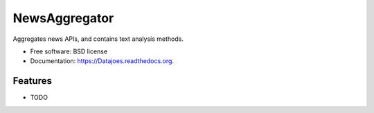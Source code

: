 ===============================
NewsAggregator
===============================

.. image:: https://img.shields.io/travis/gitzman/Datajoes.svg
        :target: https://travis-ci.org/gitzman/Datajoes

.. image:: https://img.shields.io/pypi/v/Datajoes.svg
        :target: https://pypi.python.org/pypi/Datajoes


Aggregates news APIs, and contains text analysis methods.

* Free software: BSD license
* Documentation: https://Datajoes.readthedocs.org.

Features
--------

* TODO

